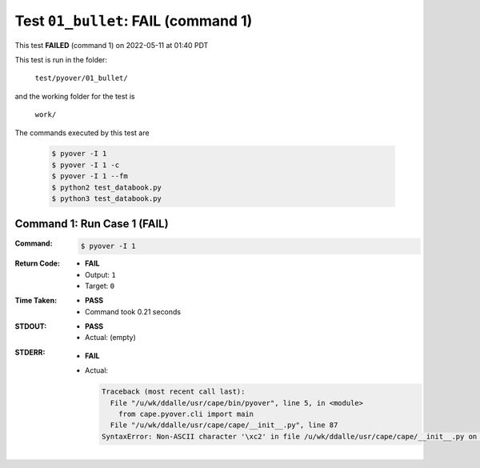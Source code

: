 
.. This documentation written by TestDriver()
   on 2022-05-11 at 01:40 PDT

Test ``01_bullet``: **FAIL** (command 1)
==========================================

This test **FAILED** (command 1) on 2022-05-11 at 01:40 PDT

This test is run in the folder:

    ``test/pyover/01_bullet/``

and the working folder for the test is

    ``work/``

The commands executed by this test are

    .. code-block:: console

        $ pyover -I 1
        $ pyover -I 1 -c
        $ pyover -I 1 --fm
        $ python2 test_databook.py
        $ python3 test_databook.py

Command 1: Run Case 1 (**FAIL**)
---------------------------------

:Command:
    .. code-block:: console

        $ pyover -I 1

:Return Code:
    * **FAIL**
    * Output: ``1``
    * Target: ``0``
:Time Taken:
    * **PASS**
    * Command took 0.21 seconds
:STDOUT:
    * **PASS**
    * Actual: (empty)
:STDERR:
    * **FAIL**
    * Actual:

      .. code-block:: pytb

        Traceback (most recent call last):
          File "/u/wk/ddalle/usr/cape/bin/pyover", line 5, in <module>
            from cape.pyover.cli import main
          File "/u/wk/ddalle/usr/cape/cape/__init__.py", line 87
        SyntaxError: Non-ASCII character '\xc2' in file /u/wk/ddalle/usr/cape/cape/__init__.py on line 88, but no encoding declared; see http://www.python.org/peps/pep-0263.html for details
        


